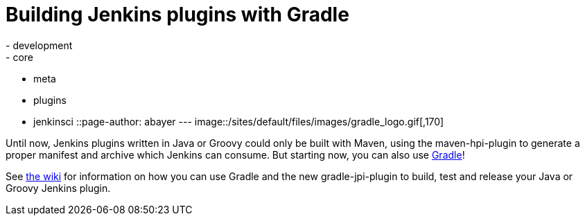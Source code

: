 = Building Jenkins plugins with Gradle
:nodeid: 363
:created: 1325689200
:tags:
  - development
  - core
  - meta
  - plugins
  - jenkinsci
::page-author: abayer
---
image::/sites/default/files/images/gradle_logo.gif[,170]

Until now, Jenkins plugins written in Java or Groovy could only be built with Maven, using the maven-hpi-plugin to generate a proper manifest and archive which Jenkins can consume. But starting now, you can also use https://gradle.org[Gradle]!

See https://wiki.jenkins.io/display/JENKINS/Gradle+JPI+Plugin[the wiki] for information on how you can use Gradle and the new gradle-jpi-plugin to build, test and release your Java or Groovy Jenkins plugin.
